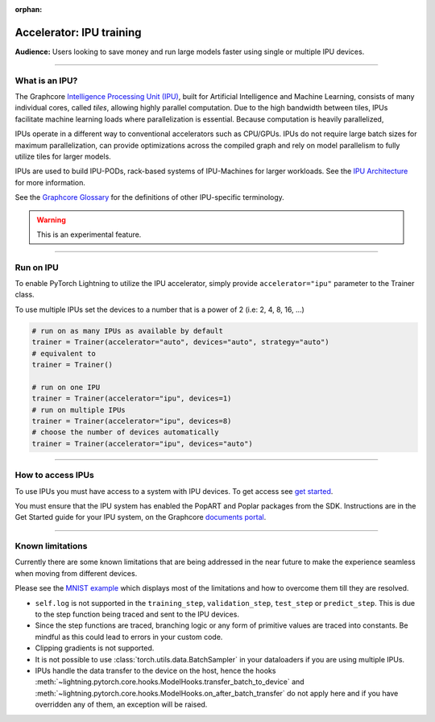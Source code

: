 :orphan:

.. _ipu_basic:

Accelerator: IPU training
=========================
**Audience:** Users looking to save money and run large models faster using single or multiple IPU devices.

----

What is an IPU?
---------------

The Graphcore `Intelligence Processing Unit (IPU) <https://www.graphcore.ai/products/ipu>`__, built for Artificial Intelligence and Machine Learning, consists of many individual cores, called *tiles*, allowing highly parallel computation. Due to the high bandwidth between tiles, IPUs facilitate machine learning loads where parallelization is essential. Because computation is heavily parallelized,

IPUs operate in a different way to conventional accelerators such as CPU/GPUs. IPUs do not require large batch sizes for maximum parallelization, can provide optimizations across the compiled graph and rely on model parallelism to fully utilize tiles for larger models.

IPUs are used to build IPU-PODs, rack-based systems of IPU-Machines for larger workloads. See the `IPU Architecture <https://www.graphcore.ai/products/ipu>`__ for more information.

See the `Graphcore Glossary <https://docs.graphcore.ai/projects/graphcore-glossary/>`__ for the definitions of other IPU-specific terminology.

.. warning::  This is an experimental feature.

----

Run on IPU
----------

To enable PyTorch Lightning to utilize the IPU accelerator, simply provide ``accelerator="ipu"`` parameter to the Trainer class.

To use multiple IPUs set the devices to a number that is a power of 2 (i.e: 2, 4, 8, 16, ...)

.. code-block:: python

    # run on as many IPUs as available by default
    trainer = Trainer(accelerator="auto", devices="auto", strategy="auto")
    # equivalent to
    trainer = Trainer()

    # run on one IPU
    trainer = Trainer(accelerator="ipu", devices=1)
    # run on multiple IPUs
    trainer = Trainer(accelerator="ipu", devices=8)
    # choose the number of devices automatically
    trainer = Trainer(accelerator="ipu", devices="auto")

----

How to access IPUs
------------------

To use IPUs you must have access to a system with IPU devices. To get access see `get started <https://www.graphcore.ai/getstarted>`__.

You must ensure that the IPU system has enabled the PopART and Poplar packages from the SDK. Instructions are in the Get Started guide for your IPU system, on the Graphcore `documents portal <https://docs.graphcore.ai/page/getting-started.html>`__.

----

.. _known-limitations:

Known limitations
-----------------

Currently there are some known limitations that are being addressed in the near future to make the experience seamless when moving from different devices.

Please see the `MNIST example <https://github.com/Lightning-AI/lightning/blob/master/examples/pytorch/ipu/mnist_sample.py>`__ which displays most of the limitations and how to overcome them till they are resolved.

* ``self.log`` is not supported in the ``training_step``, ``validation_step``, ``test_step`` or ``predict_step``. This is due to the step function being traced and sent to the IPU devices.
* Since the step functions are traced, branching logic or any form of primitive values are traced into constants. Be mindful as this could lead to errors in your custom code.
* Clipping gradients is not supported.
* It is not possible to use :class:`torch.utils.data.BatchSampler` in your dataloaders if you are using multiple IPUs.
* IPUs handle the data transfer to the device on the host, hence the hooks :meth:`~lightning.pytorch.core.hooks.ModelHooks.transfer_batch_to_device` and
  :meth:`~lightning.pytorch.core.hooks.ModelHooks.on_after_batch_transfer` do not apply here and if you have overridden any of them, an exception will be raised.
